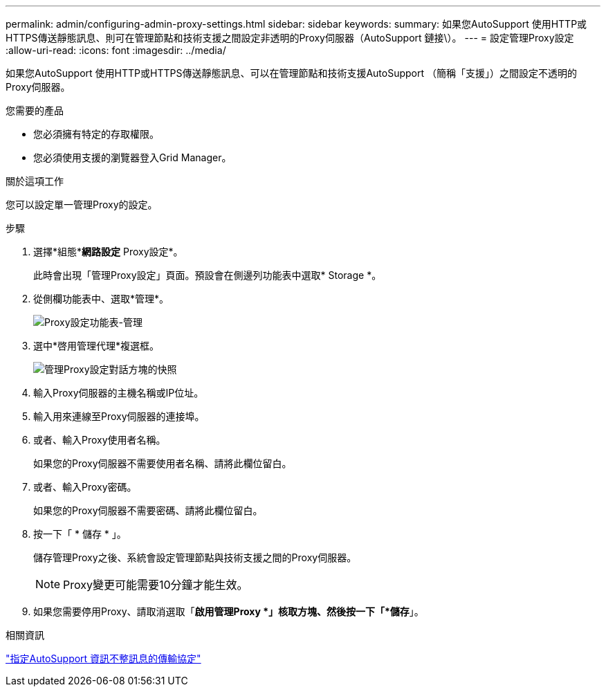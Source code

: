 ---
permalink: admin/configuring-admin-proxy-settings.html 
sidebar: sidebar 
keywords:  
summary: 如果您AutoSupport 使用HTTP或HTTPS傳送靜態訊息、則可在管理節點和技術支援之間設定非透明的Proxy伺服器（AutoSupport 鏈接\）。 
---
= 設定管理Proxy設定
:allow-uri-read: 
:icons: font
:imagesdir: ../media/


[role="lead"]
如果您AutoSupport 使用HTTP或HTTPS傳送靜態訊息、可以在管理節點和技術支援AutoSupport （簡稱「支援」）之間設定不透明的Proxy伺服器。

.您需要的產品
* 您必須擁有特定的存取權限。
* 您必須使用支援的瀏覽器登入Grid Manager。


.關於這項工作
您可以設定單一管理Proxy的設定。

.步驟
. 選擇*組態**網路設定* Proxy設定*。
+
此時會出現「管理Proxy設定」頁面。預設會在側邊列功能表中選取* Storage *。

. 從側欄功能表中、選取*管理*。
+
image::../media/proxy_settings_menu_admin.png[Proxy設定功能表-管理]

. 選中*啓用管理代理*複選框。
+
image::../media/proxy_settings_admin.png[管理Proxy設定對話方塊的快照]

. 輸入Proxy伺服器的主機名稱或IP位址。
. 輸入用來連線至Proxy伺服器的連接埠。
. 或者、輸入Proxy使用者名稱。
+
如果您的Proxy伺服器不需要使用者名稱、請將此欄位留白。

. 或者、輸入Proxy密碼。
+
如果您的Proxy伺服器不需要密碼、請將此欄位留白。

. 按一下「 * 儲存 * 」。
+
儲存管理Proxy之後、系統會設定管理節點與技術支援之間的Proxy伺服器。

+

NOTE: Proxy變更可能需要10分鐘才能生效。

. 如果您需要停用Proxy、請取消選取「*啟用管理Proxy *」核取方塊、然後按一下「*儲存*」。


.相關資訊
link:specifying-protocol-for-autosupport-messages.html["指定AutoSupport 資訊不整訊息的傳輸協定"]

